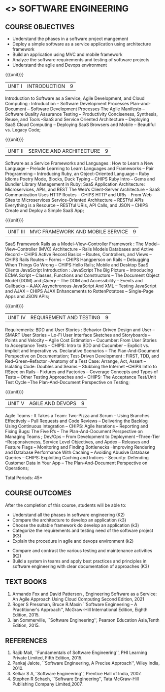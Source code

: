 * <<<504>>> SOFTWARE ENGINEERING
:properties:
:author: Dr. A. Chamundeswari and Ms. S. Angel Deborah
:date: 
:end:


#+startup: showall

** CO PO MAPPING :noexport:
#+NAME: co-po-mapping
|                |    | PO1 | PO2 | PO3 | PO4 | PO5 | PO6 | PO7 | PO8 | PO9 | PO10 | PO11 | PO12 | PSO1 | PSO2 | PSO3 |
|                |    |  K3 |  K4 |  K5 |  K5 |  K6 |   - |   - |   - |   - |    - |    - |    - |   K5 |   K3 |   K6 |
| CO1            | K2 |   2 |   3 |   2 |   3 |   3 |   0 |   2 |   1 |   0 |    3 |    0 |    2 |    3 |    2 |    1 |
| CO2            | K3 |   2 |   3 |   2 |   3 |   3 |   0 |   2 |   1 |   0 |    3 |    0 |    2 |    3 |    2 |    1 |
| CO3            | K3 |   2 |   3 |   2 |   3 |   3 |   0 |   2 |   1 |   0 |    3 |    0 |    2 |    3 |    2 |    1 |
| CO4            | K2 |   2 |   3 |   3 |   3 |   3 |   0 |   2 |   1 |   0 |    3 |    0 |    2 |    3 |    1 |    1 |
| CO5            | K3 |   2 |   3 |   3 |   3 |   3 |   0 |   2 |   1 |   0 |    3 |    0 |    2 |    3 |    1 |    1 |
| Score          |    |  13 |  10 |   8 |   0 |   5 |   5 |   0 |   5 |   0 |    0 |    0 |    0 |    8 |   13 |    5 |
| Course Mapping |    |   3 |   2 |   2 |   0 |   1 |   1 |   0 |   1 |   0 |    0 |    0 |    0 |    2 |    3 |    1 |


{{{credits}}}
| L | T | P | C |
| 3 | 0 | 0 | 3 |

** COURSE OBJECTIVES
- Understand the phases in a software project mangement
- Deploy a simple software as a service application using architecture framework 
- Build an application using MVC and mobile framework
- Analyze the software requirements and testing of software projects
- Understand the agile and Devops environment

{{{unit}}}
| UNIT I | INTRODUCTION | 9 |
Introduction to Software as a Service, Agile Development, and Cloud Computing : Introduction  -- Software Development Processes  Plan-and-Document  -- Software Development Processes The Agile Manifesto  --  Software Quality Assurance Testing -- Productivity  Conciseness, Synthesis, Reuse, and Tools --SaaS and Service Oriented Architecture -- Deploying SaaS  Cloud Computing -- Deploying SaaS  Browsers and Mobile -- Beautiful vs. Legacy Code; 


#+begin_comment
Text book 1 , chapter 1
#+end_comment

{{{unit}}}
| UNIT II | SERVICE AND ARCHITECTURE | 9 |
Software as a Service  Frameworks and Languages : How to Learn a New Language -- Prelude  Learning to Learn Languages and Frameworks -- Pair Programming -- Introducing Ruby, an Object-Oriented Language -- Ruby Idioms  Poetry Mode, Blocks, Duck Typing -- CHIPS Ruby Intro -- Gems and Bundler  Library Management in Ruby;  SaaS Application Architecture: Microservices, APIs, and REST  The Web’s Client–Server Architecture --  SaaS Communication Uses HTTP Routes -- CHIPS  HTTP and URIs -- From Web Sites to Microservices  Service-Oriented Architecture -- RESTful APIs  Everything is a Resource -- RESTful URIs, API Calls, and JSON -- CHIPS  Create and Deploy a Simple SaaS App;

#+begin_comment
Text book 1 , chapter 2,3
#+end_comment

{{{unit}}}
| UNIT III | MVC FRAMEWORK AND MOBILE SERVICE | 9 |
SaaS Framework  Rails as a Model–View–Controller Framework : The Model–View–Controller (MVC) Architecture -- Rails Models Databases and Active Record -- CHIPS  Active Record Basics -- Routes, Controllers, and Views -- CHIPS Rails Routes -- Forms -- CHIPS Hangperson on Rails -- Debugging  When Things Go Wrong -- CHIPS  Hello Rails; Mobile and Desktop SaaS Clients  JavaScript   Introduction  : JavaScript  The Big Picture -- Introducing ECMA Script -- Classes, Functions and Constructors  -- The Document Object Model (DOM) and jQuery -- The DOM and Accessibility -- Events and Callbacks -- AJAX  Asynchronous JavaScript And XML  --  Testing JavaScript and AJAX -- CHIPS  AJAX Enhancements to RottenPotatoes -- Single-Page Apps and JSON APIs;

#+begin_comment
Text book 1 , chapter 4,6
#+end_comment

{{{unit}}}
| UNIT IV | REQUIREMENT AND TESTING | 9 |
Requirements: BDD and User Stories : Behavior-Driven Design and User -- SMART User Stories -- Lo-Fi User Interface Sketches and Storyboards --  Points and Velocity -- Agile Cost Estimation -- Cucumber: From User Stories to Acceptance Tests -- CHIPS: Intro to BDD and Cucumber -- Explicit vs. Implicit and Imperative vs. Declarative Scenarios -- The Plan-And-Document Perspective on Documentation; Test-Driven Development : FIRST, TDD, and Red–Green–Refactor --Anatomy of a Test Case: Arrange, Act, Assert --Isolating Code: Doubles and Seams -- Stubbing the Internet --CHIPS  Intro to RSpec on Rails -- Fixtures and Factories -- Coverage Concepts and Types of Tests -- Other Testing Approaches and -- CHIPS: The Acceptance Test/Unit Test Cycle --The Plan-And-Document Perspective on Testing;

#+begin_comment
Text book 1 , chapter 7,8 
#+end_comment


{{{unit}}}
| UNIT V | AGILE AND DEVOPS | 9 |
Agile Teams : It Takes a Team: Two-Pizza and Scrum --  Using Branches Effectively -- Pull Requests and Code Reviews -- Delivering the Backlog Using Continuous Integration -- CHIPS: Agile Iterations -- Reporting and Fixing Bugs: The Five R’s -- The Plan-And-Document Perspective on Managing Teams ; Dev/Ops -- From Development to Deployment --Three-Tier --Responsiveness, Service Level Objectives, and Apdex -- Releases and Feature Flags -- Monitoring and Finding Bottlenecks --Improving Rendering and Database Performance With Caching -- Avoiding Abusive Database Queries -- CHIPS: Exploiting Caching and Indices -- Security: Defending Customer Data in Your App -- The Plan-And-Document Perspective on Operations;

#+begin_comment
Text book 1 , chapter 10,12
#+end_comment


\hfill *Total Periods: 45*

** COURSE OUTCOMES
After the completion of this course, students will be able to: 
- Understand all the phases in software engineering  (K2)
- Compare the architecture to develop an application (k3)
- Choose the suitable framework do develop an application (k3) 
- Categorize the requirements and testing need of the software project (K3)
- Explain the procedure in agile and devops environment (k2)

 
- Compare and contrast the various testing and maintenance activities (K2)
- Build a system in teams and apply best practices and principles in software engineering with clear documentation of approaches (K3)

** TEXT BOOKS
1. Armando Fox and David Patterson , Engineering Software as a Service: An Agile Approach Using Cloud Computing Second Edition, 2021
2. Roger S Pressman, Bruce R.Maxin ``Software Engineering -- A Practitioner's Approach'', McGraw-Hill International Edition, Eighth Edition, 2015.
3. Ian Sommerville, ``Software Engineering'', Pearson Education Asia,Tenth Edition, 2015.

** REFERENCES
1. Rajib Mall, ``Fundamentals of Software Engineering'', PHI Learning  Private Limited, Fifth Edition, 2015.
2. Pankaj Jalote, ``Software Engineering, A Precise Approach'', Wiley  India, 2010.
3. Kelkar S A,``Software Engineering'', Prentice Hall of India, 2007.
4. Stephen R Schach, ``Software Engineering'', Tata McGraw-Hill Publishing Company Limited,2007.
